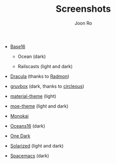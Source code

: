 # Created 2017-03-03 Fri 11:52
#+TITLE: Screenshots
#+AUTHOR: Joon Ro
- [[https://chriskempson.github.io/base16/][Base16]]
  - Ocean (dark)

    [[file:./img/base16-ocean-dark.png]]

  - Railscasts (light and dark)

    [[file:./img/base16-railscasts-light.png]] 

    [[file:./img/base16-railscasts-dark.png]]

- [[https://github.com/zenorocha/dracula-theme][Dracula]] (thanks to [[https://github.com/radmonac][Radmon]])

  [[file:./img/dracula.png]]

- [[https://github.com/morhetz/gruvbox][gruvbox]] (dark, thanks to [[https://github.com/circleous][circleous]])

  [[file:img/gruvbox-dark.png]]

- [[https://github.com/cpaulik/emacs-material-theme][material-theme]] (light)

  [[file:./img/material-light.png]]

- [[https://github.com/kuanyui/moe-theme.el][moe-theme]] (light and dark)

  [[file:./img/moe-light.png]]

  [[file:./img/moe-dark.png]]

- [[http://www.monokai.nl/blog/2006/07/15/textmate-color-theme/][Monokai]]

  [[file:./img/monokai.png]]

- [[https://github.com/dunovank/oceans16-syntax][Oceans16]] (dark)

  [[file:./img/oceans16-dark.png]]

- [[https://github.com/atom/one-dark-syntax][One Dark]]

  [[file:./img/one-dark.png]]

- [[http://ethanschoonover.com/solarized][Solarized]] (light and dark)

  [[file:./img/solarized-light.png]]

  [[file:./img/solarized-dark.png]]

- [[https://github.com/nashamri/spacemacs-theme][Spacemacs]] (dark)

  [[file:./img/spacemacs-dark.png]]
